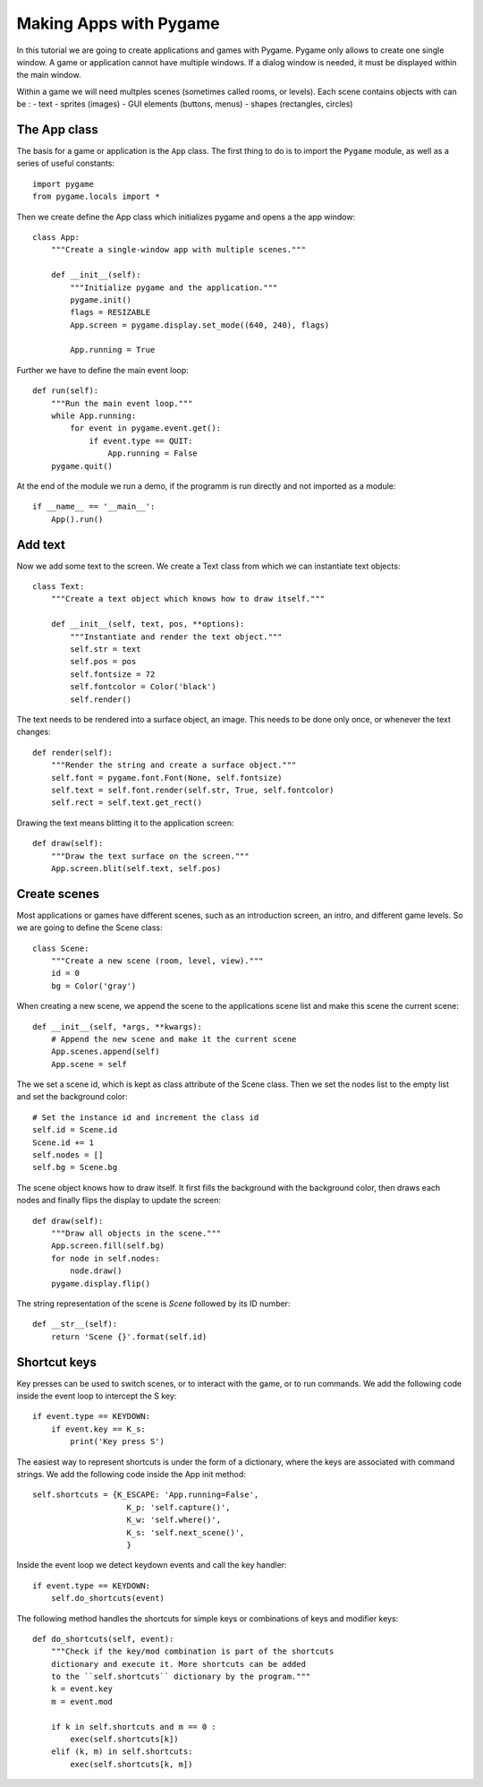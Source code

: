Making Apps with Pygame
=======================

In this tutorial we are going to create applications and games with Pygame.
Pygame only allows to create one single window. A game or application cannot
have multiple windows. If a dialog window is needed, it must be displayed within the main window.

Within a game we will need multples scenes (sometimes called rooms, or levels).
Each scene contains objects with can be :
- text
- sprites (images)
- GUI elements (buttons, menus)
- shapes (rectangles, circles)

The App class
-------------

The basis for a game or application is the ``App`` class. The first thing to do is to import 
the ``Pygame`` module, as well as a series of useful constants::

    import pygame
    from pygame.locals import *

Then we create define the App class which initializes pygame and opens a the app 
window::

    class App:
        """Create a single-window app with multiple scenes."""

        def __init__(self):
            """Initialize pygame and the application."""
            pygame.init()
            flags = RESIZABLE
            App.screen = pygame.display.set_mode((640, 240), flags)

            App.running = True 

Further we have to define the main event loop::

    def run(self):
        """Run the main event loop."""
        while App.running:
            for event in pygame.event.get():
                if event.type == QUIT:
                    App.running = False
        pygame.quit()

At the end of the module we run a demo, if the programm is run directly and not 
imported as a module::

    if __name__ == '__main__':
        App().run()


Add text
--------

Now we add some text to the screen. We create a Text class from which we can 
instantiate text objects::

    class Text:
        """Create a text object which knows how to draw itself."""

        def __init__(self, text, pos, **options):
            """Instantiate and render the text object."""
            self.str = text
            self.pos = pos
            self.fontsize = 72
            self.fontcolor = Color('black')
            self.render()

The text needs to be rendered into a surface object, an image. This needs to be
done only once, or whenever the text changes::

    def render(self):
        """Render the string and create a surface object."""
        self.font = pygame.font.Font(None, self.fontsize)
        self.text = self.font.render(self.str, True, self.fontcolor)
        self.rect = self.text.get_rect()

Drawing the text means blitting it to the application screen::

    def draw(self):
        """Draw the text surface on the screen."""
        App.screen.blit(self.text, self.pos)


Create scenes
-------------

Most applications or games have different scenes, such as an introduction screen, 
an intro, and different game levels. So we are going to define the Scene class::

    class Scene:
        """Create a new scene (room, level, view)."""
        id = 0
        bg = Color('gray')

When creating a new scene, we append the scene to the applications scene list
and make this scene the current scene::

    def __init__(self, *args, **kwargs):
        # Append the new scene and make it the current scene
        App.scenes.append(self)
        App.scene = self

The we set a scene id, which is kept as class attribute of the Scene class.
Then we set the nodes list to the empty list and set the background color::

        # Set the instance id and increment the class id
        self.id = Scene.id
        Scene.id += 1
        self.nodes = []
        self.bg = Scene.bg

The scene object knows how to draw itself. It first fills the background with the 
background color, then draws each nodes and finally flips the display to update the
screen::

    def draw(self):
        """Draw all objects in the scene."""
        App.screen.fill(self.bg)
        for node in self.nodes:
            node.draw()
        pygame.display.flip()

The string representation of the scene is *Scene* followed by its ID number::

    def __str__(self):
        return 'Scene {}'.format(self.id)

.. image:: app1.*


Shortcut keys
-------------

Key presses can be used to switch scenes, or to interact with the game,
or to run commands. We add the following code inside the event loop to
intercept the S key::

    if event.type == KEYDOWN:
        if event.key == K_s:
            print('Key press S')

The easiest way to represent shortcuts is under the form of a dictionary,
where the keys are associated with command strings. We add the following 
code inside the App init method::

    self.shortcuts = {K_ESCAPE: 'App.running=False',
                        K_p: 'self.capture()',
                        K_w: 'self.where()',
                        K_s: 'self.next_scene()',
                        }

Inside the event loop we detect keydown events and call the key handler::

    if event.type == KEYDOWN:
        self.do_shortcuts(event)

The following method handles the shortcuts for simple keys or combinations of 
keys and modifier keys:: 

    def do_shortcuts(self, event):
        """Check if the key/mod combination is part of the shortcuts
        dictionary and execute it. More shortcuts can be added 
        to the ``self.shortcuts`` dictionary by the program."""
        k = event.key
        m = event.mod

        if k in self.shortcuts and m == 0 :
            exec(self.shortcuts[k])
        elif (k, m) in self.shortcuts:
            exec(self.shortcuts[k, m])






